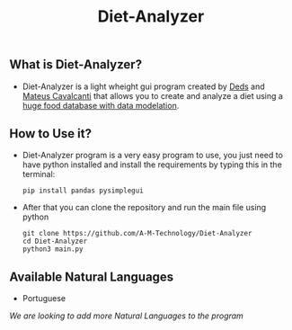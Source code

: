 #+TITLE: Diet-Analyzer
** What is Diet-Analyzer?
+ Diet-Analyzer is a light wheight gui program created by [[https://github.com/Dedsd/][Deds]] and [[https://github.com/Mateus-Cavalcanti][Mateus Cavalcanti]] that allows you to create and analyze a diet using a [[https://www.kaggle.com/mateusdcc/brazillian-food-calories][huge food database with data modelation]].
** How to Use it?
+ Diet-Analyzer program is a very easy program to use, you just need to have python installed and install the requirements by typing this in the terminal:
  #+begin_src SH
  pip install pandas pysimplegui
  #+end_src
+ After that you can clone the repository and run the main file using python
  #+begin_src SHELL
  git clone https://github.com/A-M-Technology/Diet-Analyzer
  cd Diet-Analyzer
  python3 main.py
  #+end_src
** Available Natural Languages
 - Portuguese

/We are looking to add more Natural Languages to the program/

